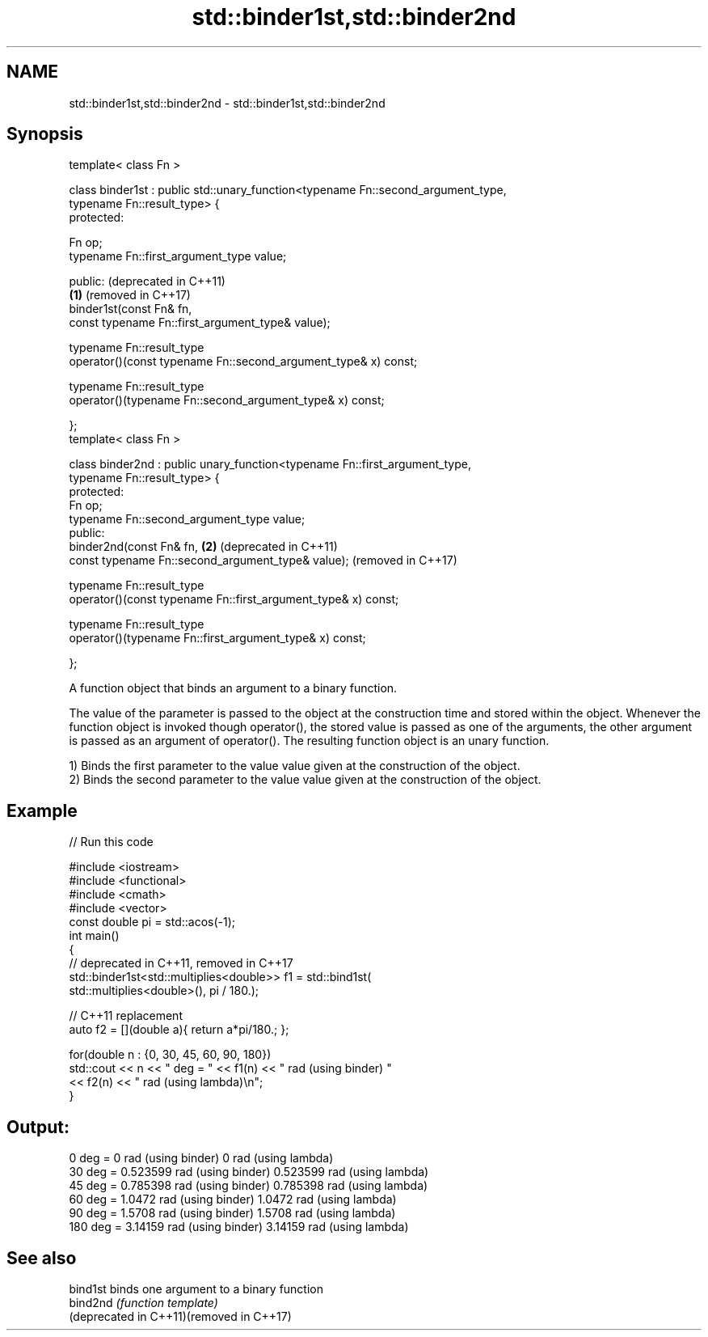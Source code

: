 .TH std::binder1st,std::binder2nd 3 "2020.03.24" "http://cppreference.com" "C++ Standard Libary"
.SH NAME
std::binder1st,std::binder2nd \- std::binder1st,std::binder2nd

.SH Synopsis
   template< class Fn >

   class binder1st : public std::unary_function<typename Fn::second_argument_type,
   typename Fn::result_type> {
   protected:

   Fn op;
   typename Fn::first_argument_type value;

   public:                                                                             (deprecated in C++11)
                                                                                   \fB(1)\fP (removed in C++17)
   binder1st(const Fn& fn,
   const typename Fn::first_argument_type& value);

   typename Fn::result_type
   operator()(const typename Fn::second_argument_type& x) const;

   typename Fn::result_type
   operator()(typename Fn::second_argument_type& x) const;

   };
   template< class Fn >

   class binder2nd : public unary_function<typename Fn::first_argument_type,
   typename Fn::result_type> {
   protected:
   Fn op;
   typename Fn::second_argument_type value;
   public:
   binder2nd(const Fn& fn,                                                         \fB(2)\fP (deprecated in C++11)
   const typename Fn::second_argument_type& value);                                    (removed in C++17)

   typename Fn::result_type
   operator()(const typename Fn::first_argument_type& x) const;

   typename Fn::result_type
   operator()(typename Fn::first_argument_type& x) const;

   };

   A function object that binds an argument to a binary function.

   The value of the parameter is passed to the object at the construction time and stored within the object. Whenever the function object is invoked though operator(), the stored value is passed as one of the arguments, the other argument is passed as an argument of operator(). The resulting function object is an unary function.

   1) Binds the first parameter to the value value given at the construction of the object.
   2) Binds the second parameter to the value value given at the construction of the object.

.SH Example

   
// Run this code

 #include <iostream>
 #include <functional>
 #include <cmath>
 #include <vector>
 const double pi = std::acos(-1);
 int main()
 {
     // deprecated in C++11, removed in C++17
     std::binder1st<std::multiplies<double>> f1 = std::bind1st(
                                                    std::multiplies<double>(), pi / 180.);

     // C++11 replacement
     auto f2 = [](double a){ return a*pi/180.; };

     for(double n : {0, 30, 45, 60, 90, 180})
         std::cout << n << " deg = " << f1(n) << " rad (using binder) "
                                     << f2(n) << " rad (using lambda)\\n";
 }

.SH Output:

 0 deg = 0 rad (using binder) 0 rad (using lambda)
 30 deg = 0.523599 rad (using binder) 0.523599 rad (using lambda)
 45 deg = 0.785398 rad (using binder) 0.785398 rad (using lambda)
 60 deg = 1.0472 rad (using binder) 1.0472 rad (using lambda)
 90 deg = 1.5708 rad (using binder) 1.5708 rad (using lambda)
 180 deg = 3.14159 rad (using binder) 3.14159 rad (using lambda)

.SH See also

   bind1st                                 binds one argument to a binary function
   bind2nd                                 \fI(function template)\fP
   (deprecated in C++11)(removed in C++17)
